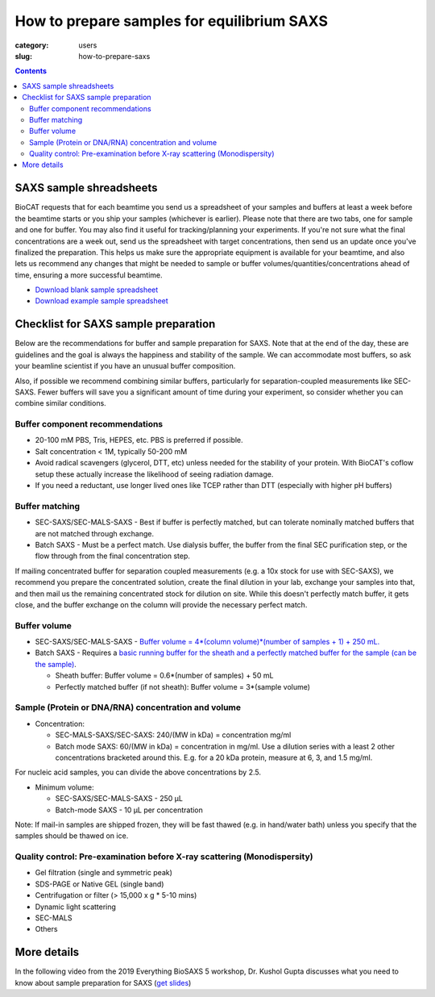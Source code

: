 How to prepare samples for equilibrium SAXS
###############################################################################

:category: users
:slug: how-to-prepare-saxs

.. contents::

SAXS sample shreadsheets
============================

BioCAT requests that for each beamtime you send us a spreadsheet of your samples
and buffers at least a week before the beamtime starts or you ship your samples
(whichever is earlier). Please note that there are two tabs, one for sample and
one for buffer. You may also find it useful for tracking/planning your experiments.
If you're not sure what the final concentrations are a week out, send us the
spreadsheet with target concentrations, then send us an update once you've
finalized the preparation. This helps us make sure the appropriate equipment
is available for your beamtime, and also lets us recommend any changes that
might be needed to sample or buffer volumes/quantities/concentrations ahead
of time, ensuring a more successful beamtime.

*   `Download blank sample spreadsheet <{static}/files/saxs_samples.xlsx>`_
*   `Download example sample spreadsheet <{static}/files/20210730_Hopkins_saxs_samples_example.xlsx>`_

Checklist for SAXS sample preparation
=======================================

Below are the recommendations for buffer and sample preparation for SAXS. Note
that at the end of the day, these are guidelines and the goal is always the
happiness and stability of the sample. We can accommodate most buffers, so ask
your beamline scientist if you have an unusual buffer composition.

Also, if possible we recommend combining similar buffers, particularly for
separation-coupled measurements like SEC-SAXS. Fewer buffers will save you a
significant amount of time during your experiment, so consider whether you can
combine similar conditions.

Buffer component recommendations
^^^^^^^^^^^^^^^^^^^^^^^^^^^^^^^^^^^^^^

*   20-100 mM PBS, Tris,  HEPES, etc. PBS is preferred if possible.
*   Salt concentration < 1M, typically 50-200 mM
*   Avoid radical scavengers (glycerol, DTT, etc) unless needed for the
    stability of your protein. With BioCAT's coflow setup these actually
    increase the likelihood of seeing radiation damage.
*   If you need a reductant, use longer lived ones like TCEP
    rather than DTT (especially with higher pH buffers)

Buffer matching
^^^^^^^^^^^^^^^^^^^^^^^^^^^^^^^^^^^^^^

*   SEC-SAXS/SEC-MALS-SAXS - Best if buffer is perfectly matched, but can
    tolerate nominally matched buffers that are not matched through exchange.
*   Batch SAXS - Must be a perfect match. Use dialysis buffer, the buffer
    from the final SEC purification step, or the flow through from the final
    concentration step.

If mailing concentrated buffer for separation coupled measurements (e.g. a
10x stock for use with SEC-SAXS), we recommend you prepare the concentrated
solution, create the final dilution in your lab, exchange your samples into
that, and then mail us the remaining concentrated stock for dilution on site.
While this doesn't perfectly match buffer, it gets close, and the buffer exchange
on the column will provide the necessary perfect match.

Buffer volume
^^^^^^^^^^^^^^^^^
*   SEC-SAXS/SEC-MALS-SAXS - `Buffer volume = 4*(column volume)*(number of samples + 1) + 250 mL. <{filename}/pages/users_howto_saxs_design.rst#saxs-buffer-volume>`_
*   Batch SAXS - Requires a `basic running buffer for the sheath and a perfectly
    matched buffer for the sample (can be the sample) <{filename}/pages/users_howto_saxs_design.rst#saxs-buffer-volume>`_.

    *   Sheath buffer: Buffer volume = 0.6*(number of samples) + 50 mL
    *   Perfectly matched buffer (if not sheath): Buffer volume = 3*(sample volume)

Sample (Protein or DNA/RNA) concentration and volume
^^^^^^^^^^^^^^^^^^^^^^^^^^^^^^^^^^^^^^^^^^^^^^^^^^^^^^

*   Concentration:

    *   SEC-MALS-SAXS/SEC-SAXS: 240/(MW in kDa) = concentration mg/ml
    *   Batch mode SAXS: 60/(MW in kDa) = concentration in mg/ml. Use a dilution
        series with a least 2 other concentrations bracketed around this. E.g.
        for a 20 kDa protein, measure at 6, 3, and 1.5 mg/ml.

For nucleic acid samples, you can divide the above concentrations by 2.5.

*   Minimum volume:

    *   SEC-SAXS/SEC-MALS-SAXS - 250 µL
    *   Batch-mode SAXS - 10 µL per concentration

Note: If mail-in samples are shipped frozen, they will be fast thawed
(e.g. in hand/water bath) unless you specify that the samples should
be thawed on ice.

Quality control: Pre-examination before X-ray scattering (Monodispersity)
^^^^^^^^^^^^^^^^^^^^^^^^^^^^^^^^^^^^^^^^^^^^^^^^^^^^^^^^^^^^^^^^^^^^^^^^^^^^

*   Gel filtration (single and symmetric peak)
*   SDS-PAGE or Native GEL (single band)
*   Centrifugation or filter (> 15,000 x g * 5-10 mins)
*   Dynamic light scattering
*   SEC-MALS
*   Others

.. image:: {static}/images/gel.jpg
    :class: img-responsive
    :align: center

More details
=============

In the following video from the 2019 Everything BioSAXS 5 workshop, Dr. Kushol Gupta
discusses what you need to know about sample preparation for SAXS
(`get slides <{static}/files/eb5_lectures/Gupta_Planning_and_performaing_SAXS_experiments.pdf>`_)

.. row::

    .. column::
        :width: 8

        .. raw:: html

            <style>.embed-container { position: relative; padding-bottom: 56.25%; height: 0; overflow: hidden; max-width: 100%; } .embed-container iframe, .embed-container object, .embed-container embed { position: absolute; top: 0; left: 0; width: 100%; height: 100%; }</style><div class='embed-container'><iframe src='https://www.youtube.com/embed/uWonjUMrKI8' frameborder='0' allowfullscreen></iframe></div>

